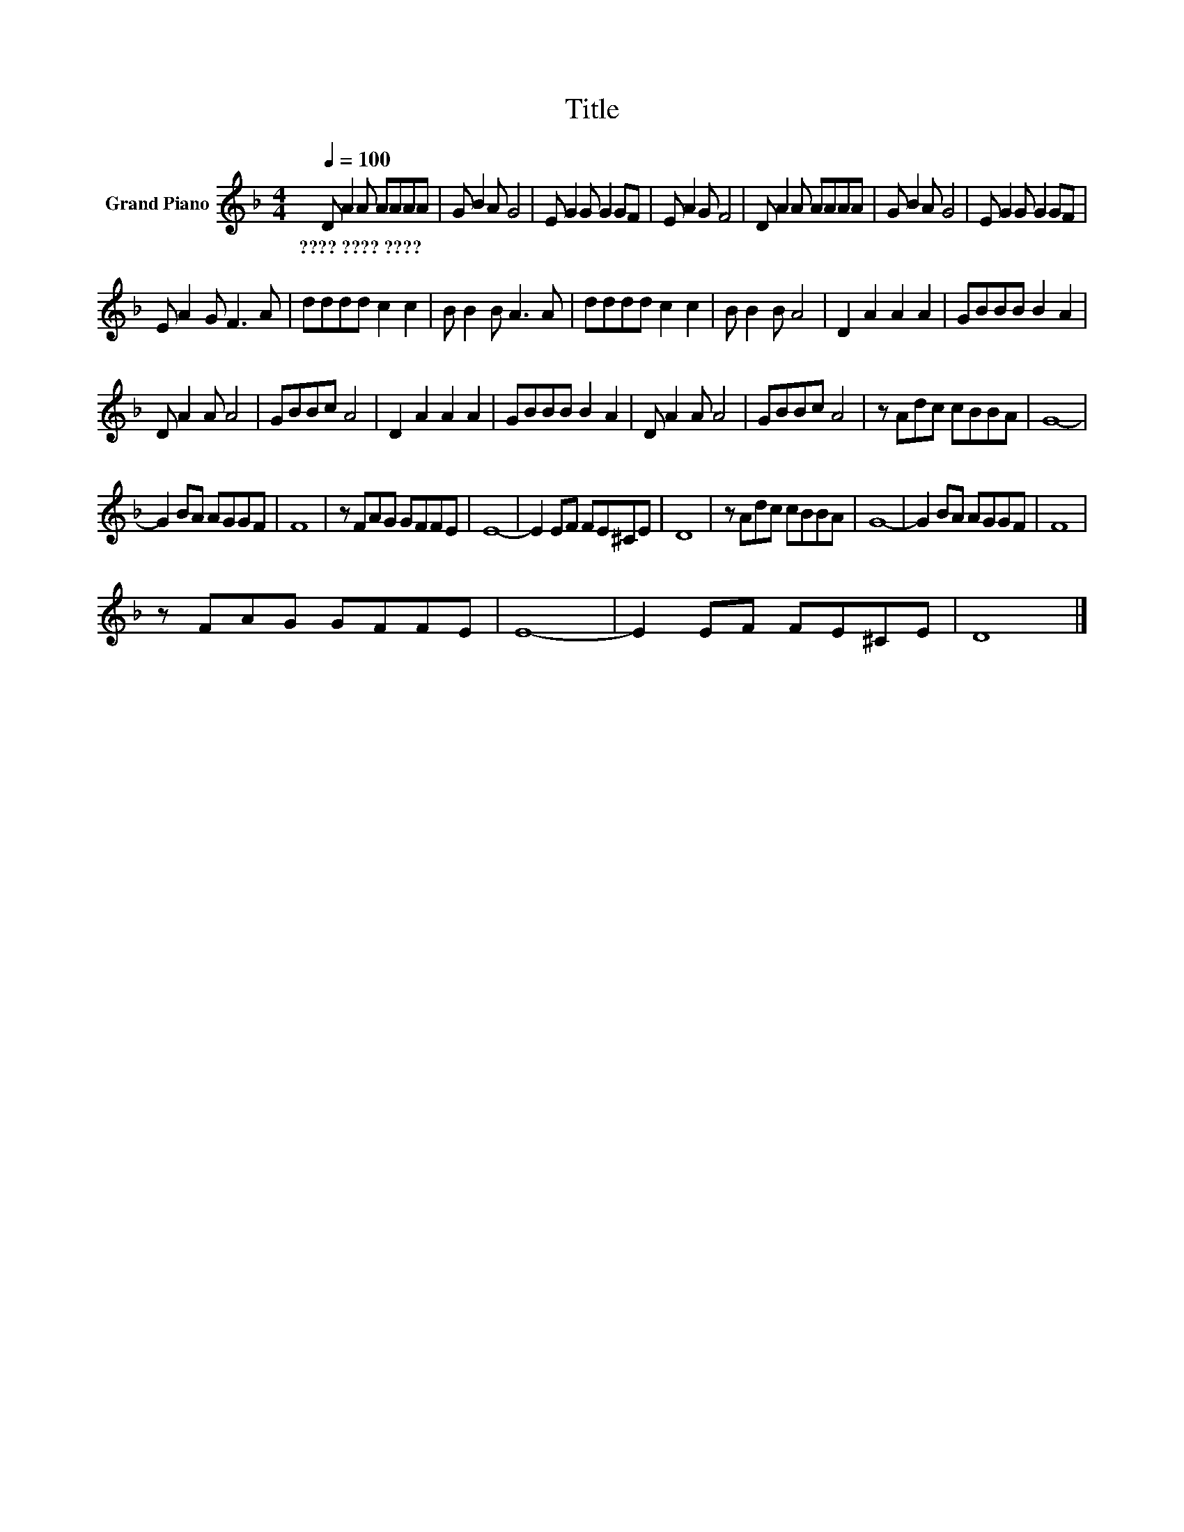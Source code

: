 X:1
T:Title
L:1/8
Q:1/4=100
M:4/4
K:F
V:1 treble nm="Grand Piano"
V:1
 D A2 A AAAA | G B2 A G4 | E G2 G G2 GF | E A2 G F4 | D A2 A AAAA | G B2 A G4 | E G2 G G2 GF | %7
w: ????~????~???? * * * * * *|||||||
 E A2 G F3 A | dddd c2 c2 | B B2 B A3 A | dddd c2 c2 | B B2 B A4 | D2 A2 A2 A2 | GBBB B2 A2 | %14
w: |||||||
 D A2 A A4 | GBBc A4 | D2 A2 A2 A2 | GBBB B2 A2 | D A2 A A4 | GBBc A4 | z Adc cBBA | G8- | %22
w: ||||||||
 G2 BA AGGF | F8 | z FAG GFFE | E8- | E2 EF FE^CE | D8 | z Adc cBBA | G8- | G2 BA AGGF | F8 | %32
w: ||||||||||
 z FAG GFFE | E8- | E2 EF FE^CE | D8 |] %36
w: ||||

